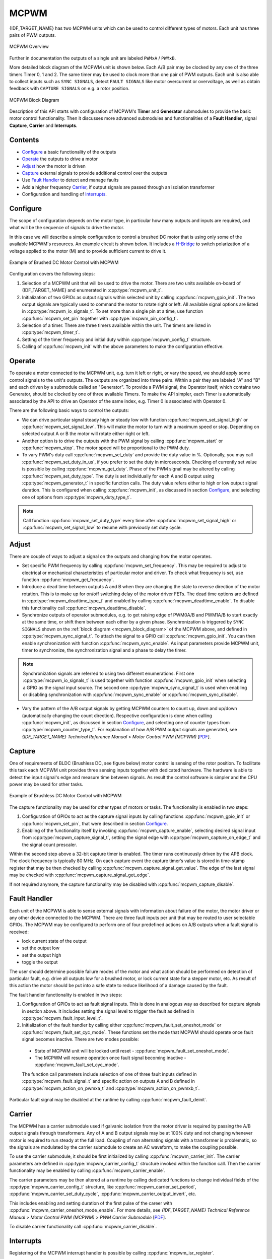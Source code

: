 MCPWM
=====

{IDF_TARGET_NAME} has two MCPWM units which can be used to control different types of motors. Each unit has three pairs of PWM outputs.

.. figure:: ../../../_static/mcpwm-overview.png
    :align: center
    :alt: MCPWM Overview
    :figclass: align-center

    MCPWM Overview

Further in documentation the outputs of a single unit are labeled ``PWMxA`` / ``PWMxB``.

More detailed block diagram of the MCPWM unit is shown below. Each A/B pair may be clocked by any one of the three timers Timer 0, 1 and 2. The same timer may be used to clock more than one pair of PWM outputs. Each unit is also able to collect inputs such as ``SYNC SIGNALS``, detect ``FAULT SIGNALS`` like motor overcurrent or overvoltage, as well as obtain feedback with ``CAPTURE SIGNALS`` on e.g. a rotor position.

.. _mcpwm_block_diagram:

.. figure:: ../../../_static/mcpwm-block-diagram.png
    :align: center
    :alt: MCPWM Block Diagram
    :figclass: align-center

    MCPWM Block Diagram

Description of this API starts with configuration of MCPWM's **Timer** and **Generator** submodules to provide the basic motor control functionality. Then it discusses more advanced submodules and functionalities of a **Fault Handler**, signal **Capture**, **Carrier** and **Interrupts**.

Contents
--------

* `Configure`_ a basic functionality of the outputs
* `Operate`_ the outputs to drive a motor
* `Adjust`_ how the motor is driven
* `Capture`_ external signals to provide additional control over the outputs
* Use `Fault Handler`_ to detect and manage faults
* Add a higher frequency `Carrier`_, if output signals are passed through an isolation transformer
* Configuration and handling of `Interrupts`_.


Configure
---------

The scope of configuration depends on the motor type, in particular how many outputs and inputs are required, and what will be the sequence of signals to drive the motor.

In this case we will describe a simple configuration to control a brushed DC motor that is using only some of the available MCPWM's resources. An example circuit is shown below. It includes a `H-Bridge <https://en.wikipedia.org/wiki/H_bridge>`_ to switch polarization of a voltage applied to the motor (M) and to provide sufficient current to drive it.

.. figure:: ../../../_static/mcpwm-brushed-dc-control.png
    :align: center
    :alt: Example of Brushed DC Motor Control with MCPWM
    :figclass: align-center

    Example of Brushed DC Motor Control with MCPWM

Configuration covers the following steps:

1. Selection of a MCPWM unit that will be used to drive the motor. There are two units available on-board of {IDF_TARGET_NAME} and enumerated in :cpp:type:`mcpwm_unit_t`.
2. Initialization of two GPIOs as output signals within selected unit by calling :cpp:func:`mcpwm_gpio_init`. The two output signals are typically used to command the motor to rotate right or left. All available signal options are listed in :cpp:type:`mcpwm_io_signals_t`. To set more than a single pin at a time, use function :cpp:func:`mcpwm_set_pin` together with :cpp:type:`mcpwm_pin_config_t`.
3. Selection of a timer. There are three timers available within the unit. The timers are listed in :cpp:type:`mcpwm_timer_t`.
4. Setting of the timer frequency and initial duty within :cpp:type:`mcpwm_config_t` structure.
5. Calling of :cpp:func:`mcpwm_init` with the above parameters to make the configuration effective.


Operate
-------

To operate a motor connected to the MCPWM unit, e.g. turn it left or right, or vary the speed, we should apply some control signals to the unit's outputs. The outputs are organized into three pairs. Within a pair they are labeled "A" and "B" and each driven by a submodule called an "Generator". To provide a PWM signal, the Operator itself, which contains two Generator, should be clocked by one of three available Timers. To make the API simpler, each Timer is automatically associated by the API to drive an Operator of the same index, e.g. Timer 0 is associated with Operator 0.

There are the following basic ways to control the outputs:

* We can drive particular signal steady high or steady low with function :cpp:func:`mcpwm_set_signal_high` or :cpp:func:`mcpwm_set_signal_low`. This will make the motor to turn with a maximum speed or stop. Depending on selected output A or B the motor will rotate either right or left.
* Another option is to drive the outputs with the PWM signal by calling :cpp:func:`mcpwm_start` or :cpp:func:`mcpwm_stop`. The motor speed will be proportional to the PWM duty.
* To vary PWM's duty call :cpp:func:`mcpwm_set_duty` and provide the duty value in %. Optionally, you may call :cpp:func:`mcpwm_set_duty_in_us`, if you prefer to set the duty in microseconds. Checking of currently set value is possible by calling :cpp:func:`mcpwm_get_duty`. Phase of the PWM signal may be altered by calling :cpp:func:`mcpwm_set_duty_type`. The duty is set individually for each A and B output using :cpp:type:`mcpwm_generator_t` in specific function calls. The duty value refers either to high or low output signal duration. This is configured when calling :cpp:func:`mcpwm_init`, as discussed in section `Configure`_, and selecting one of options from :cpp:type:`mcpwm_duty_type_t`.

.. note::

    Call function :cpp:func:`mcpwm_set_duty_type` every time after :cpp:func:`mcpwm_set_signal_high` or :cpp:func:`mcpwm_set_signal_low` to resume with previously set duty cycle.


Adjust
------

There are couple of ways to adjust a signal on the outputs and changing how the motor operates.

* Set specific PWM frequency by calling :cpp:func:`mcpwm_set_frequency`. This may be required to adjust to electrical or mechanical characteristics of particular motor and driver. To check what frequency is set, use function :cpp:func:`mcpwm_get_frequency`.
* Introduce a dead time between outputs A and B when they are changing the state to reverse direction of the motor rotation. This is to make up for on/off switching delay of the motor driver FETs. The dead time options are defined in :cpp:type:`mcpwm_deadtime_type_t` and enabled by calling :cpp:func:`mcpwm_deadtime_enable`. To disable this functionality call :cpp:func:`mcpwm_deadtime_disable`.
* Synchronize outputs of operator submodules, e.g. to get raising edge of PWM0A/B and PWM1A/B to start exactly at the same time, or shift them between each other by a given phase. Synchronization is triggered by ``SYNC SIGNALS`` shown on the :ref:`block diagram <mcpwm_block_diagram>` of the MCPWM above, and defined in :cpp:type:`mcpwm_sync_signal_t`. To attach the signal to a GPIO call :cpp:func:`mcpwm_gpio_init`. You can then enable synchronization with function :cpp:func:`mcpwm_sync_enable`. As input parameters provide MCPWM unit, timer to synchronize, the synchronization signal and a phase to delay the timer.

.. note::

    Synchronization signals are referred to using two different enumerations. First one :cpp:type:`mcpwm_io_signals_t` is used together with function :cpp:func:`mcpwm_gpio_init` when selecting a GPIO as the signal input source. The second one :cpp:type:`mcpwm_sync_signal_t` is used when enabling or disabling synchronization with :cpp:func:`mcpwm_sync_enable` or :cpp:func:`mcpwm_sync_disable`.


* Vary the pattern of the A/B output signals by getting MCPWM counters to count up, down and up/down (automatically changing the count direction). Respective configuration is done when calling :cpp:func:`mcpwm_init`, as discussed in section `Configure`_, and selecting one of counter types from :cpp:type:`mcpwm_counter_type_t`. For explanation of how A/B PWM output signals are generated, see *{IDF_TARGET_NAME} Technical Reference Manual* > *Motor Control PWM (MCPWM)* [`PDF <{IDF_TARGET_TRM_EN_URL}#mcpwm>`__].

Capture
-------

One of requirements of BLDC (Brushless DC, see figure below) motor control is sensing of the rotor position. To facilitate this task each MCPWM unit provides three sensing inputs together with dedicated hardware. The hardware is able to detect the input signal's edge and measure time between signals. As result the control software is simpler and the CPU power may be used for other tasks.

.. figure:: ../../../_static/mcpwm-bldc-control.png
    :align: center
    :alt: Example of Brushless DC Motor Control with MCPWM
    :figclass: align-center

    Example of Brushless DC Motor Control with MCPWM

The capture functionality may be used for other types of motors or tasks. The functionality is enabled in two steps:

1. Configuration of GPIOs to act as the capture signal inputs by calling functions :cpp:func:`mcpwm_gpio_init` or :cpp:func:`mcpwm_set_pin`, that were described in section `Configure`_.
2. Enabling of the functionality itself by invoking :cpp:func:`mcpwm_capture_enable`, selecting desired signal input from :cpp:type:`mcpwm_capture_signal_t`, setting the signal edge with :cpp:type:`mcpwm_capture_on_edge_t` and the signal count prescaler.

Within the second step above a 32-bit capture timer is enabled. The timer runs continuously driven by the APB clock. The clock frequency is typically 80 MHz. On each capture event the capture timer’s value is stored in time-stamp register that may be then checked by calling :cpp:func:`mcpwm_capture_signal_get_value`. The edge of the last signal may be checked with :cpp:func:`mcpwm_capture_signal_get_edge`.

If not required anymore, the capture functionality may be disabled with :cpp:func:`mcpwm_capture_disable`.


Fault Handler
-------------

Each unit of the MCPWM is able to sense external signals with information about failure of the motor, the motor driver or any other device connected to the MCPWM. There are three fault inputs per unit that may be routed to user selectable GPIOs. The MCPWM may be configured to perform one of four predefined actions on A/B outputs when a fault signal is received:

* lock current state of the output
* set the output low
* set the output high
* toggle the output

The user should determine possible failure modes of the motor and what action should be performed on detection of particular fault, e.g. drive all outputs low for a brushed motor, or lock current state for a stepper motor, etc. As result of this action the motor should be put into a safe state to reduce likelihood of a damage caused by the fault.

The fault handler functionality is enabled in two steps:

1. Configuration of GPIOs to act as fault signal inputs. This is done in analogous way as described for capture signals in section above. It includes setting the signal level to trigger the fault as defined in :cpp:type:`mcpwm_fault_input_level_t`.
2. Initialization of the fault handler by calling either :cpp:func:`mcpwm_fault_set_oneshot_mode` or :cpp:func:`mcpwm_fault_set_cyc_mode`. These functions set the mode that MCPWM should operate once fault signal becomes inactive. There are two modes possible:

  * State of MCPWM unit will be locked until reset - :cpp:func:`mcpwm_fault_set_oneshot_mode`.
  * The MCPWM will resume operation once fault signal becoming inactive - :cpp:func:`mcpwm_fault_set_cyc_mode`.

  The function call parameters include selection of one of three fault inputs defined in :cpp:type:`mcpwm_fault_signal_t` and specific action on outputs A and B defined in :cpp:type:`mcpwm_action_on_pwmxa_t` and :cpp:type:`mcpwm_action_on_pwmxb_t`.

Particular fault signal may be disabled at the runtime by calling :cpp:func:`mcpwm_fault_deinit`.


Carrier
-------

The MCPWM has a carrier submodule used if galvanic isolation from the motor driver is required by passing the A/B output signals through transformers. Any of A and B output signals may be at 100% duty and not changing whenever motor is required to run steady at the full load. Coupling of non alternating signals with a transformer is problematic, so the signals are modulated by the carrier submodule to create an AC waveform, to make the coupling possible.

To use the carrier submodule, it should be first initialized by calling :cpp:func:`mcpwm_carrier_init`. The carrier parameters are defined in :cpp:type:`mcpwm_carrier_config_t` structure invoked within the function call. Then the carrier functionality may be enabled by calling :cpp:func:`mcpwm_carrier_enable`.

The carrier parameters may be then altered at a runtime by calling dedicated functions to change individual fields of the :cpp:type:`mcpwm_carrier_config_t` structure, like :cpp:func:`mcpwm_carrier_set_period`, :cpp:func:`mcpwm_carrier_set_duty_cycle`, :cpp:func:`mcpwm_carrier_output_invert`, etc.

This includes enabling and setting duration of the first pulse of the career with :cpp:func:`mcpwm_carrier_oneshot_mode_enable`. For more details, see *{IDF_TARGET_NAME} Technical Reference Manual* > *Motor Control PWM (MCPWM)* > *PWM Carrier Submodule* [`PDF <{IDF_TARGET_TRM_EN_URL}#mcpwm>`__].

To disable carrier functionality call :cpp:func:`mcpwm_carrier_disable`.


Interrupts
----------

Registering of the MCPWM interrupt handler is possible by calling :cpp:func:`mcpwm_isr_register`.


Application Example
-------------------

Examples of using MCPWM for motor control: :example:`peripherals/mcpwm`:

* Demonstration how to use each submodule of the MCPWM - :example:`peripherals/mcpwm/mcpwm_basic_config`
* Control of BLDC (brushless DC) motor with hall sensor feedback - :example:`peripherals/mcpwm/mcpwm_bldc_control`
* Brushed DC motor control - :example:`peripherals/mcpwm/mcpwm_brushed_dc_control`
* Servo motor control - :example:`peripherals/mcpwm/mcpwm_servo_control`


API Reference
-------------

.. include-build-file:: inc/mcpwm_types.inc
.. include-build-file:: inc/mcpwm.inc


